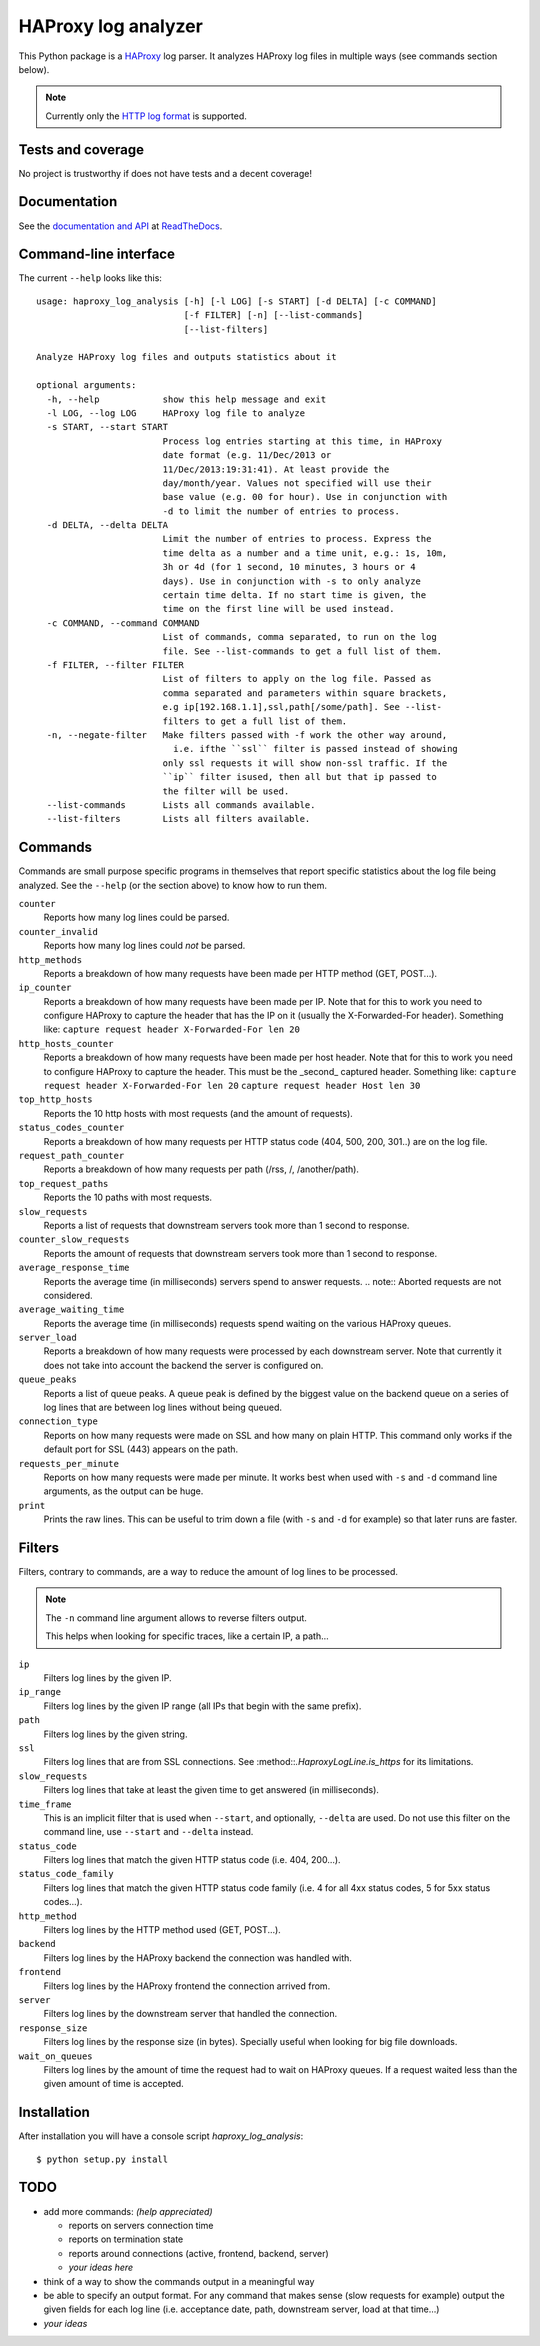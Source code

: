 .. -*- coding: utf-8 -*-

HAProxy log analyzer
====================
This Python package is a `HAProxy`_ log parser.
It analyzes HAProxy log files in multiple ways (see commands section below).

.. note::
   Currently only the `HTTP log format`_ is supported.

Tests and coverage
------------------
No project is trustworthy if does not have tests and a decent coverage!

.. image:: https://travis-ci.org/gforcada/haproxy_log_analysis.svg?branch=master
   :target: https://travis-ci.org/gforcada/haproxy_log_analysis
   :alt: Tests

.. image:: https://coveralls.io/repos/gforcada/haproxy_log_analysis/badge.svg?branch=master
   :target: https://coveralls.io/github/gforcada/haproxy_log_analysis
   :alt: Coverage

.. image:: https://img.shields.io/pypi/dm/haproxy_log_analysis.svg
   :target: https://pypi.python.org/pypi/haproxy_log_analysis/
   :alt: Downloads

.. image:: https://img.shields.io/pypi/v/haproxy_log_analysis.svg
   :target: https://pypi.python.org/pypi/haproxy_log_analysis/
   :alt: Latest Version

.. image:: https://img.shields.io/pypi/status/haproxy_log_analysis.svg
   :target: https://pypi.python.org/pypi/haproxy_log_analysis/
   :alt: Egg Status

.. image:: https://img.shields.io/pypi/l/haproxy_log_analysis.svg
   :target: https://pypi.python.org/pypi/haproxy_log_analysis/
   :alt: License

Documentation
-------------
See the `documentation and API`_ at ReadTheDocs_.

Command-line interface
----------------------
The current ``--help`` looks like this::

  usage: haproxy_log_analysis [-h] [-l LOG] [-s START] [-d DELTA] [-c COMMAND]
                              [-f FILTER] [-n] [--list-commands]
                              [--list-filters]

  Analyze HAProxy log files and outputs statistics about it

  optional arguments:
    -h, --help            show this help message and exit
    -l LOG, --log LOG     HAProxy log file to analyze
    -s START, --start START
                          Process log entries starting at this time, in HAProxy
                          date format (e.g. 11/Dec/2013 or
                          11/Dec/2013:19:31:41). At least provide the
                          day/month/year. Values not specified will use their
                          base value (e.g. 00 for hour). Use in conjunction with
                          -d to limit the number of entries to process.
    -d DELTA, --delta DELTA
                          Limit the number of entries to process. Express the
                          time delta as a number and a time unit, e.g.: 1s, 10m,
                          3h or 4d (for 1 second, 10 minutes, 3 hours or 4
                          days). Use in conjunction with -s to only analyze
                          certain time delta. If no start time is given, the
                          time on the first line will be used instead.
    -c COMMAND, --command COMMAND
                          List of commands, comma separated, to run on the log
                          file. See --list-commands to get a full list of them.
    -f FILTER, --filter FILTER
                          List of filters to apply on the log file. Passed as
                          comma separated and parameters within square brackets,
                          e.g ip[192.168.1.1],ssl,path[/some/path]. See --list-
                          filters to get a full list of them.
    -n, --negate-filter   Make filters passed with -f work the other way around,
                            i.e. ifthe ``ssl`` filter is passed instead of showing
                          only ssl requests it will show non-ssl traffic. If the
                          ``ip`` filter isused, then all but that ip passed to
                          the filter will be used.
    --list-commands       Lists all commands available.
    --list-filters        Lists all filters available.


Commands
--------

Commands are small purpose specific programs in themselves that report specific statistics about the log file being analyzed.
See the ``--help`` (or the section above) to know how to run them.

``counter``
  Reports how many log lines could be parsed.

``counter_invalid``
  Reports how many log lines could *not* be parsed.

``http_methods``
  Reports a breakdown of how many requests have been made per HTTP method
  (GET, POST...).

``ip_counter``
  Reports a breakdown of how many requests have been made per IP.
  Note that for this to work you need to configure HAProxy to capture the header that has the IP on it
  (usually the X-Forwarded-For header).
  Something like:
  ``capture request header X-Forwarded-For len 20``

``http_hosts_counter``
  Reports a breakdown of how many requests have been made per host header.
  Note that for this to work you need to configure HAProxy to capture the header.
  This must be the _second_ captured header.
  Something like:
  ``capture request header X-Forwarded-For len 20``
  ``capture request header Host len 30``

``top_http_hosts``
  Reports the 10 http hosts with most requests (and the amount of requests).

``status_codes_counter``
  Reports a breakdown of how many requests per HTTP status code
  (404, 500, 200, 301..) are on the log file.

``request_path_counter``
  Reports a breakdown of how many requests per path (/rss, /, /another/path).

``top_request_paths``
  Reports the 10 paths with most requests.

``slow_requests``
  Reports a list of requests that downstream servers took more than 1 second to response.

``counter_slow_requests``
  Reports the amount of requests that downstream servers took more than 1 second to response.

``average_response_time``
  Reports the average time (in milliseconds) servers spend to answer requests.
  .. note:: Aborted requests are not considered.

``average_waiting_time``
  Reports the average time (in milliseconds) requests spend waiting on the various HAProxy queues.

``server_load``
  Reports a breakdown of how many requests were processed by each downstream server.
  Note that currently it does not take into account the backend the server is configured on.

``queue_peaks``
  Reports a list of queue peaks.
  A queue peak is defined by the biggest value on the backend queue on a series of log lines that are between log lines without being queued.

``connection_type``
  Reports on how many requests were made on SSL and how many on plain HTTP.
  This command only works if the default port for SSL (443) appears on the path.

``requests_per_minute``
  Reports on how many requests were made per minute.
  It works best when used with ``-s`` and ``-d`` command line arguments,
  as the output can be huge.

``print``
  Prints the raw lines.
  This can be useful to trim down a file (with ``-s`` and ``-d`` for example) so that later runs are faster.

Filters
-------
Filters, contrary to commands,
are a way to reduce the amount of log lines to be processed.

.. note::
   The ``-n`` command line argument allows to reverse filters output.

   This helps when looking for specific traces, like a certain IP, a path...

``ip``
  Filters log lines by the given IP.

``ip_range``
  Filters log lines by the given IP range
  (all IPs that begin with the same prefix).

``path``
  Filters log lines by the given string.

``ssl``
  Filters log lines that are from SSL connections.
  See :method::`.HaproxyLogLine.is_https` for its limitations.

``slow_requests``
  Filters log lines that take at least the given time to get answered
  (in milliseconds).

``time_frame``
  This is an implicit filter that is used when ``--start``, and optionally, ``--delta`` are used.
  Do not use this filter on the command line, use ``--start`` and ``--delta`` instead.

``status_code``
  Filters log lines that match the given HTTP status code (i.e. 404, 200...).

``status_code_family``
  Filters log lines that match the given HTTP status code family
  (i.e. 4 for all 4xx status codes, 5 for 5xx status codes...).

``http_method``
  Filters log lines by the HTTP method used (GET, POST...).

``backend``
  Filters log lines by the HAProxy backend the connection was handled with.

``frontend``
  Filters log lines by the HAProxy frontend the connection arrived from.

``server``
  Filters log lines by the downstream server that handled the connection.

``response_size``
  Filters log lines by the response size (in bytes).
  Specially useful when looking for big file downloads.

``wait_on_queues``
  Filters log lines by the amount of time the request had to wait on HAProxy queues.
  If a request waited less than the given amount of time is accepted.

Installation
------------
After installation you will have a console script `haproxy_log_analysis`::

    $ python setup.py install

TODO
----
- add more commands: *(help appreciated)*

  - reports on servers connection time
  - reports on termination state
  - reports around connections (active, frontend, backend, server)
  - *your ideas here*

- think of a way to show the commands output in a meaningful way

- be able to specify an output format. For any command that makes sense (slow
  requests for example) output the given fields for each log line (i.e.
  acceptance date, path, downstream server, load at that time...)

- *your ideas*

.. _HAProxy: http://haproxy.1wt.eu/
.. _HTTP log format: http://cbonte.github.io/haproxy-dconv/configuration-1.4.html#8.2.3
.. _documentation and API: http://haproxy-log-analyzer.readthedocs.org/en/latest/
.. _ReadTheDocs: http://readthedocs.org
